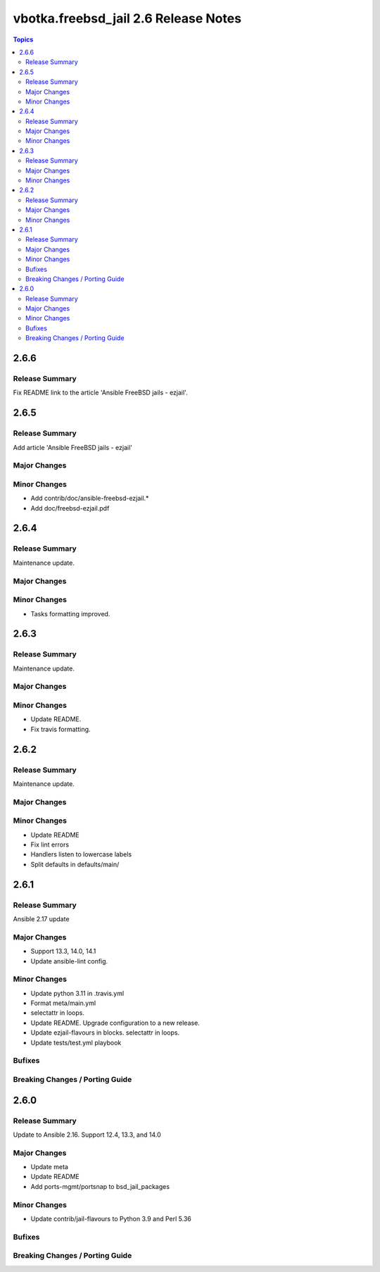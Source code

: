 =====================================
vbotka.freebsd_jail 2.6 Release Notes
=====================================

.. contents:: Topics


2.6.6
=====

Release Summary
---------------
Fix README link to the article 'Ansible FreeBSD jails - ezjail'.


2.6.5
=====

Release Summary
---------------
Add article 'Ansible FreeBSD jails - ezjail'

Major Changes
-------------

Minor Changes
-------------
* Add contrib/doc/ansible-freebsd-ezjail.\*
* Add doc/freebsd-ezjail.pdf


2.6.4
=====

Release Summary
---------------
Maintenance update.

Major Changes
-------------

Minor Changes
-------------
* Tasks formatting improved.


2.6.3
=====

Release Summary
---------------
Maintenance update.

Major Changes
-------------

Minor Changes
-------------
* Update README.
* Fix travis formatting.


2.6.2
=====

Release Summary
---------------
Maintenance update.

Major Changes
-------------

Minor Changes
-------------
* Update README
* Fix lint errors
* Handlers listen to lowercase labels
* Split defaults in defaults/main/


2.6.1
=====

Release Summary
---------------
Ansible 2.17 update

Major Changes
-------------
- Support 13.3, 14.0, 14.1
- Update ansible-lint config.

Minor Changes
-------------
- Update python 3.11 in .travis.yml
- Format meta/main.yml
- selectattr in loops.
- Update README. Upgrade configuration to a new release.
- Update ezjail-flavours in blocks. selectattr in loops.
- Update tests/test.yml playbook

Bufixes
-------

Breaking Changes / Porting Guide
--------------------------------


2.6.0
=====

Release Summary
---------------
Update to Ansible 2.16. Support 12.4, 13.3, and 14.0

Major Changes
-------------
* Update meta
* Update README
* Add ports-mgmt/portsnap to bsd_jail_packages

Minor Changes
-------------
* Update contrib/jail-flavours to Python 3.9 and Perl 5.36

Bufixes
-------

Breaking Changes / Porting Guide
--------------------------------
